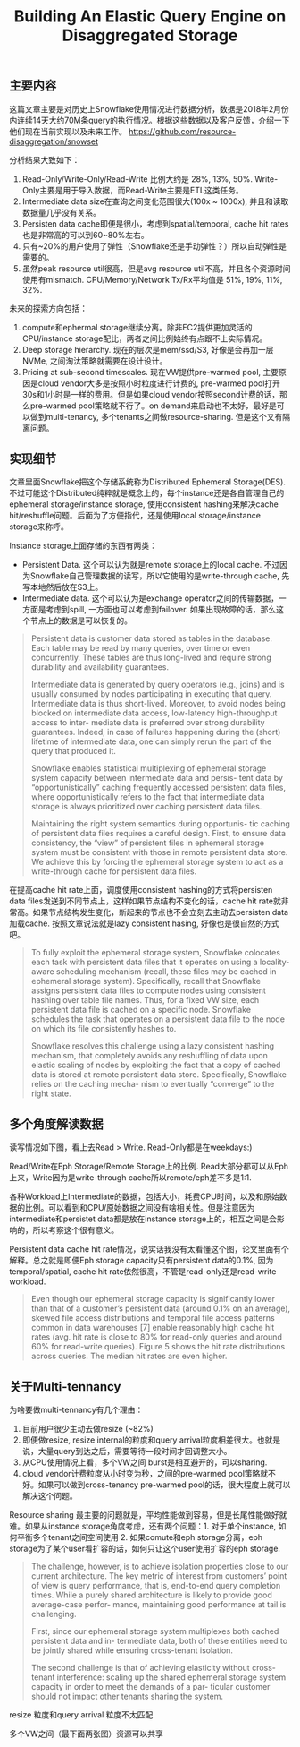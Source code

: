 #+title: Building An Elastic Query Engine on Disaggregated Storage

** 主要内容

这篇文章主要是对历史上Snowflake使用情况进行数据分析，数据是2018年2月份内连续14天大约70M条query的执行情况。根据这些数据以及客户反馈，介绍一下他们现在当前实现以及未来工作。 https://github.com/resource-disaggregation/snowset

分析结果大致如下：
1. Read-Only/Write-Only/Read-Write 比例大约是 28%, 13%, 50%.  Write-Only主要是用于导入数据，而Read-Write主要是ETL这类任务。
2. Intermediate data size在查询之间变化范围很大(100x ~ 1000x), 并且和读取数据量几乎没有关系。
3. Persisten data cache即便是很小，考虑到spatial/temporal, cache hit rates也是非常高的可以到60~80%左右。
4. 只有~20%的用户使用了弹性（Snowflake还是手动弹性？）所以自动弹性是需要的。
5. 虽然peak resource util很高，但是avg resource util不高，并且各个资源时间使用有mismatch. CPU/Memory/Network Tx/Rx平均值是 51%, 19%, 11%, 32%.

未来的探索方向包括：
1. compute和ephermal storage继续分离。除非EC2提供更加灵活的CPU/instance storage配比，两者之间比例始终有点跟不上实际情况。
2. Deep storage hierarchy. 现在的层次是mem/ssd/S3, 好像是会再加一层NVMe, 之间淘汰策略就需要在设计设计。
3. Pricing at sub-second timescales. 现在VW提供pre-warmed pool, 主要原因是cloud vendor大多是按照小时粒度进行计费的, pre-warmed pool打开30s和1小时是一样的费用。但是如果cloud vendor按照second计费的话，那么pre-warmed pool策略就不行了。on demand来启动也不太好，最好是可以做到multi-tenancy, 多个tenants之间做resource-sharing. 但是这个又有隔离问题。

** 实现细节

文章里面Snowflake把这个存储系统称为Distributed Ephemeral Storage(DES). 不过可能这个Distributed纯粹就是概念上的，每个instance还是各自管理自己的ephemeral storage/instance storage,  使用consistent hashing来解决cache hit/reshuffle问题。后面为了方便指代，还是使用local storage/instance storage来称呼。

[[../images/building-an-elastic-query-engine-on-disaggregated-storage-0.png]]

Instance storage上面存储的东西有两类：
- Persistent Data. 这个可以认为就是remote storage上的local cache. 不过因为Snowflake自己管理数据的读写，所以它使用的是write-through cache, 先写本地然后放在S3上。
- Intermediate data. 这个可以认为是exchange operator之间的传输数据，一方面是考虑到spill, 一方面也可以考虑到failover. 如果出现故障的话，那么这个节点上的数据是可以恢复的。

#+BEGIN_QUOTE
Persistent data is customer data stored as tables in the database. Each table may be read by many queries, over time or even concurrently. These tables are thus long-lived and require strong durability and availability guarantees.

Intermediate data is generated by query operators (e.g., joins) and is usually consumed by nodes participating in executing that query. Intermediate data is thus short-lived. Moreover, to avoid nodes being blocked on intermediate data access, low-latency high-throughput access to inter- mediate data is preferred over strong durability guarantees. Indeed, in case of failures happening during the (short) lifetime of intermediate data, one can simply rerun the part of the query that produced it.

Snowflake enables statistical multiplexing of ephemeral storage system capacity between intermediate data and persis- tent data by “opportunistically” caching frequently accessed persistent data files, where opportunistically refers to the fact that intermediate data storage is always prioritized over caching persistent data files.

Maintaining the right system semantics during opportunis- tic caching of persistent data files requires a careful design. First, to ensure data consistency, the “view” of persistent files in ephemeral storage system must be consistent with those in remote persistent data store. We achieve this by forcing the ephemeral storage system to act as a write-through cache for persistent data files.
#+END_QUOTE

在提高cache hit rate上面，调度使用consistent hashing的方式将persisten data files发送到不同节点上，这样如果节点结构不变化的话，cache hit rate就非常高。如果节点结构发生变化，新起来的节点也不会立刻去主动去persisten data加载cache. 按照文章说法就是lazy consistent hasing, 好像也是很自然的方式吧。

#+BEGIN_QUOTE
To fully exploit the ephemeral storage system, Snowflake colocates each task with persistent data files that it operates on using a locality-aware scheduling mechanism (recall, these files may be cached in ephemeral storage system). Specifically, recall that Snowflake assigns persistent data files to compute nodes using consistent hashing over table file names. Thus, for a fixed VW size, each persistent data file is cached on a specific node. Snowflake schedules the task that operates on a persistent data file to the node on which its file consistently hashes to.

Snowflake resolves this challenge using a lazy consistent hashing mechanism, that completely avoids any reshuffling of data upon elastic scaling of nodes by exploiting the fact that a copy of cached data is stored at remote persistent data store. Specifically, Snowflake relies on the caching mecha- nism to eventually “converge” to the right state.
#+END_QUOTE

[[../images/building-an-elastic-query-engine-on-disaggregated-storage-1.png]]

** 多个角度解读数据

读写情况如下图，看上去Read > Write. Read-Only都是在weekdays:)

[[../images/building-an-elastic-query-engine-on-disaggregated-storage-2.png]]

Read/Write在Eph Storage/Remote Storage上的比例. Read大部分都可以从Eph上来，Write因为是write-through cache所以remote/eph差不多是1:1.

[[../images/building-an-elastic-query-engine-on-disaggregated-storage-3.png]]


各种Workload上Intermediate的数据，包括大小，耗费CPU时间，以及和原始数据的比例。可以看到和CPU/原始数据之间没有啥相关性。但是注意因为intermediate和persistet data都是放在instance storage上的，相互之间是会影响的，所以考察这个很有意义。

[[../images/building-an-elastic-query-engine-on-disaggregated-storage-4.png]]

Persistent data cache hit rate情况，说实话我没有太看懂这个图，论文里面有个解释。总之就是即便Eph storage capacity只有persistent data的0.1%, 因为temporal/spatial, cache hit rate依然很高，不管是read-only还是read-write workload.

[[../images/building-an-elastic-query-engine-on-disaggregated-storage-5.png]]

#+BEGIN_QUOTE
Even though our ephemeral storage capacity is significantly lower than that of a customer’s persistent data (around 0.1% on an average), skewed file access distributions and temporal file access patterns common in data warehouses [7] enable reasonably high cache hit rates (avg. hit rate is close to 80% for read-only queries and around 60% for read-write queries). Figure 5 shows the hit rate distributions across queries. The median hit rates are even higher.
#+END_QUOTE

** 关于Multi-tennancy

为啥要做multi-tennancy有几个理由：
1. 目前用户很少主动去做resize (~82%)
2. 即便做resize, resize internal的粒度和query arrival粒度相差很大。也就是说，大量query到达之后，需要等待一段时间才回调整大小。
3. 从CPU使用情况上看，多个VW之间 burst是相互避开的，可以sharing.
4. cloud vendor计费粒度从小时变为秒，之间的pre-warmed pool策略就不好。如果可以做到cross-tenancy pre-warmed pool的话，很大程度上就可以解决这个问题。

Resource sharing 最主要的问题就是，平均性能做到容易，但是长尾性能做好就难。如果从instance storage角度考虑，还有两个问题：1. 对于单个instance, 如何平衡多个tenant之间空间使用 2. 如果comute和eph storage分离，eph storage为了某个user看扩容的话，如何只让这个user使用扩容的eph storage.

#+BEGIN_QUOTE
The challenge, however, is to achieve isolation properties close to our current architecture. The key metric of interest from customers’ point of view is query performance, that is, end-to-end query completion times. While a purely shared architecture is likely to provide good average-case perfor- mance, maintaining good performance at tail is challenging.

First, since our ephemeral storage system multiplexes both cached persistent data and in- termediate data, both of these entities need to be jointly shared while ensuring cross-tenant isolation.

The second challenge is that of achieving elasticity without cross-tenant interference: scaling up the shared ephemeral storage system capacity in order to meet the demands of a par- ticular customer should not impact other tenants sharing the system.
#+END_QUOTE

resize 粒度和query arrival 粒度不太匹配

[[../images/building-an-elastic-query-engine-on-disaggregated-storage-6.png]]

多个VW之间（最下面两张图）资源可以共享

[[../images/building-an-elastic-query-engine-on-disaggregated-storage-7.png]]